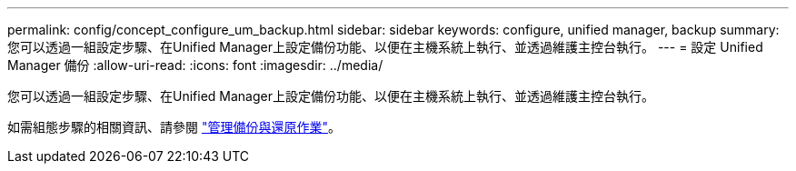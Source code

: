 ---
permalink: config/concept_configure_um_backup.html 
sidebar: sidebar 
keywords: configure, unified manager, backup 
summary: 您可以透過一組設定步驟、在Unified Manager上設定備份功能、以便在主機系統上執行、並透過維護主控台執行。 
---
= 設定 Unified Manager 備份
:allow-uri-read: 
:icons: font
:imagesdir: ../media/


[role="lead"]
您可以透過一組設定步驟、在Unified Manager上設定備份功能、以便在主機系統上執行、並透過維護主控台執行。

如需組態步驟的相關資訊、請參閱 link:..//health-checker/concept_manage_backup_and_restore_operations.html["管理備份與還原作業"]。
